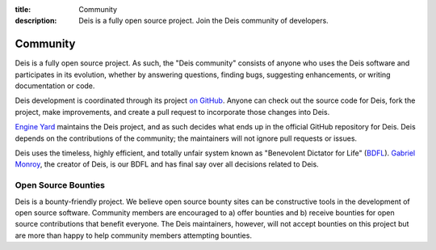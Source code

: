 :title: Community
:description: Deis is a fully open source project. Join the Deis community of developers.

.. _community:

Community
=========

Deis is a fully open source project. As such, the "Deis community" consists
of anyone who uses the Deis software and participates in its evolution,
whether by answering questions, finding bugs, suggesting enhancements, or
writing documentation or code.

Deis development is coordinated through its project `on GitHub`_. Anyone can
check out the source code for Deis, fork the project, make improvements,
and create a pull request to incorporate those changes into Deis.

`Engine Yard`_ maintains the Deis project, and as such decides what
ends up in the official GitHub repository for Deis. Deis depends on the
contributions of the community; the maintainers will not ignore pull
requests or issues.

Deis uses the timeless, highly efficient, and totally unfair system known as
"Benevolent Dictator for Life" (`BDFL`_). `Gabriel Monroy`_, the creator of
Deis, is our BDFL and has final say over all decisions related to Deis.

Open Source Bounties
--------------------

Deis is a bounty-friendly project.  We believe open source bounty sites can
be constructive tools in the development of open source software.
Community members are encouraged to a) offer bounties and b) receive
bounties for open source contributions that benefit everyone.
The Deis maintainers, however, will not accept bounties on this project
but are more than happy to help community members attempting bounties.


.. _`on Github`: https://github.com/deis/deis
.. _`Engine Yard`: https://deis.com/community
.. _`BDFL`: http://en.wikipedia.org/wiki/Benevolent_Dictator_for_Life
.. _`Gabriel Monroy`: https://github.com/gabrtv
